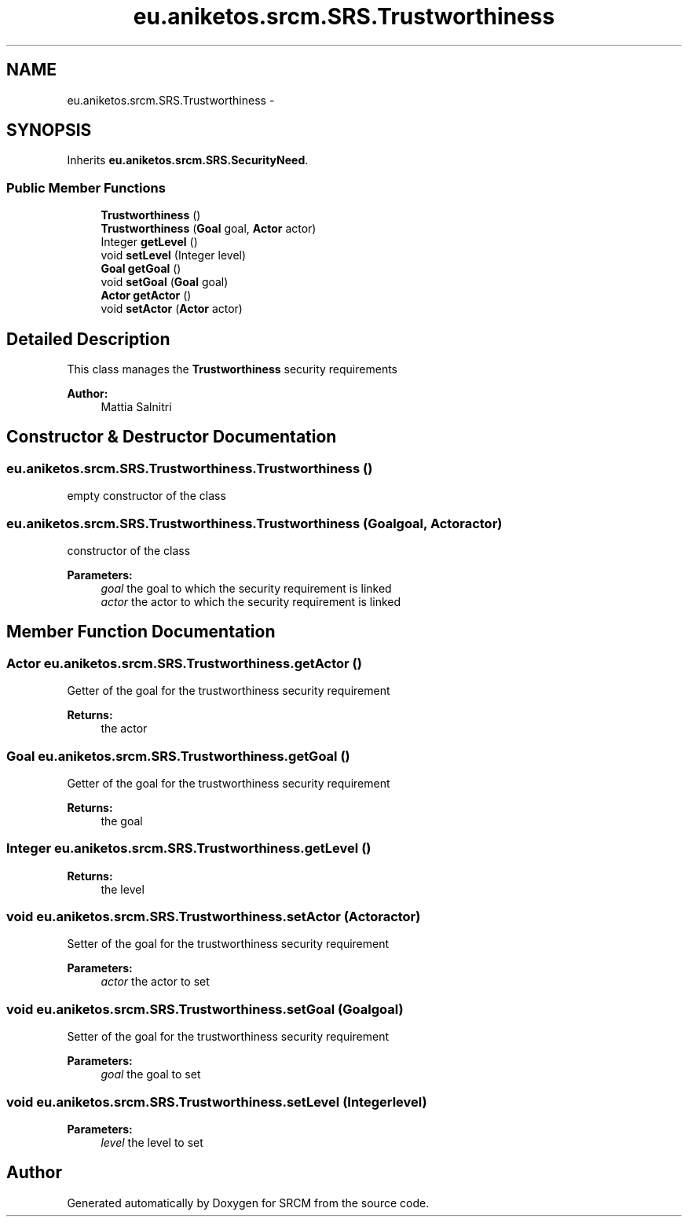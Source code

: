 .TH "eu.aniketos.srcm.SRS.Trustworthiness" 3 "Fri Oct 4 2013" "SRCM" \" -*- nroff -*-
.ad l
.nh
.SH NAME
eu.aniketos.srcm.SRS.Trustworthiness \- 
.SH SYNOPSIS
.br
.PP
.PP
Inherits \fBeu\&.aniketos\&.srcm\&.SRS\&.SecurityNeed\fP\&.
.SS "Public Member Functions"

.in +1c
.ti -1c
.RI "\fBTrustworthiness\fP ()"
.br
.ti -1c
.RI "\fBTrustworthiness\fP (\fBGoal\fP goal, \fBActor\fP actor)"
.br
.ti -1c
.RI "Integer \fBgetLevel\fP ()"
.br
.ti -1c
.RI "void \fBsetLevel\fP (Integer level)"
.br
.ti -1c
.RI "\fBGoal\fP \fBgetGoal\fP ()"
.br
.ti -1c
.RI "void \fBsetGoal\fP (\fBGoal\fP goal)"
.br
.ti -1c
.RI "\fBActor\fP \fBgetActor\fP ()"
.br
.ti -1c
.RI "void \fBsetActor\fP (\fBActor\fP actor)"
.br
.in -1c
.SH "Detailed Description"
.PP 
This class manages the \fBTrustworthiness\fP security requirements 
.PP
\fBAuthor:\fP
.RS 4
Mattia Salnitri 
.RE
.PP

.SH "Constructor & Destructor Documentation"
.PP 
.SS "eu\&.aniketos\&.srcm\&.SRS\&.Trustworthiness\&.Trustworthiness ()"
empty constructor of the class 
.SS "eu\&.aniketos\&.srcm\&.SRS\&.Trustworthiness\&.Trustworthiness (\fBGoal\fPgoal, \fBActor\fPactor)"
constructor of the class 
.PP
\fBParameters:\fP
.RS 4
\fIgoal\fP the goal to which the security requirement is linked 
.br
\fIactor\fP the actor to which the security requirement is linked 
.RE
.PP

.SH "Member Function Documentation"
.PP 
.SS "\fBActor\fP eu\&.aniketos\&.srcm\&.SRS\&.Trustworthiness\&.getActor ()"
Getter of the goal for the trustworthiness security requirement 
.PP
\fBReturns:\fP
.RS 4
the actor 
.RE
.PP

.SS "\fBGoal\fP eu\&.aniketos\&.srcm\&.SRS\&.Trustworthiness\&.getGoal ()"
Getter of the goal for the trustworthiness security requirement 
.PP
\fBReturns:\fP
.RS 4
the goal 
.RE
.PP

.SS "Integer eu\&.aniketos\&.srcm\&.SRS\&.Trustworthiness\&.getLevel ()"
\fBReturns:\fP
.RS 4
the level 
.RE
.PP

.SS "void eu\&.aniketos\&.srcm\&.SRS\&.Trustworthiness\&.setActor (\fBActor\fPactor)"
Setter of the goal for the trustworthiness security requirement 
.PP
\fBParameters:\fP
.RS 4
\fIactor\fP the actor to set 
.RE
.PP

.SS "void eu\&.aniketos\&.srcm\&.SRS\&.Trustworthiness\&.setGoal (\fBGoal\fPgoal)"
Setter of the goal for the trustworthiness security requirement 
.PP
\fBParameters:\fP
.RS 4
\fIgoal\fP the goal to set 
.RE
.PP

.SS "void eu\&.aniketos\&.srcm\&.SRS\&.Trustworthiness\&.setLevel (Integerlevel)"
\fBParameters:\fP
.RS 4
\fIlevel\fP the level to set 
.RE
.PP


.SH "Author"
.PP 
Generated automatically by Doxygen for SRCM from the source code\&.
